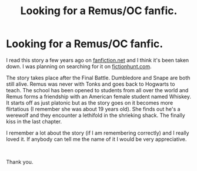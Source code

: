#+TITLE: Looking for a Remus/OC fanfic.

* Looking for a Remus/OC fanfic.
:PROPERTIES:
:Author: rmismine
:Score: 5
:DateUnix: 1549821685.0
:DateShort: 2019-Feb-10
:FlairText: Fic Search
:END:
I read this story a few years ago on [[https://fanfiction.net][fanfiction.net]] and I think it's been taken down. I was planning on searching for it on [[https://fictionhunt.com][fictionhunt.com]].

The story takes place after the Final Battle. Dumbledore and Snape are both still alive. Remus was never with Tonks and goes back to Hogwarts to teach. The school has been opened to students from all over the world and Remus forms a friendship with an American female student named Whiskey. It starts off as just platonic but as the story goes on it becomes more flirtatious (I remember she was about 19 years old). She finds out he's a werewolf and they encounter a lethifold in the shrieking shack. The finally kiss in the last chapter.

I remember a lot about the story (if I am remembering correctly) and I really loved it. If anybody can tell me the name of it I would be very appreciative.

​

Thank you.

